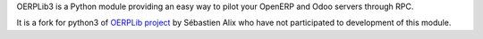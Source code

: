 OERPLib3 is a Python module providing an easy way to pilot
your OpenERP and Odoo servers through RPC.

It is a fork for python3 of `OERPLib project <https://github.com/osiell/oerplib>`__
by Sébastien Alix who have not participated to development of this module.
